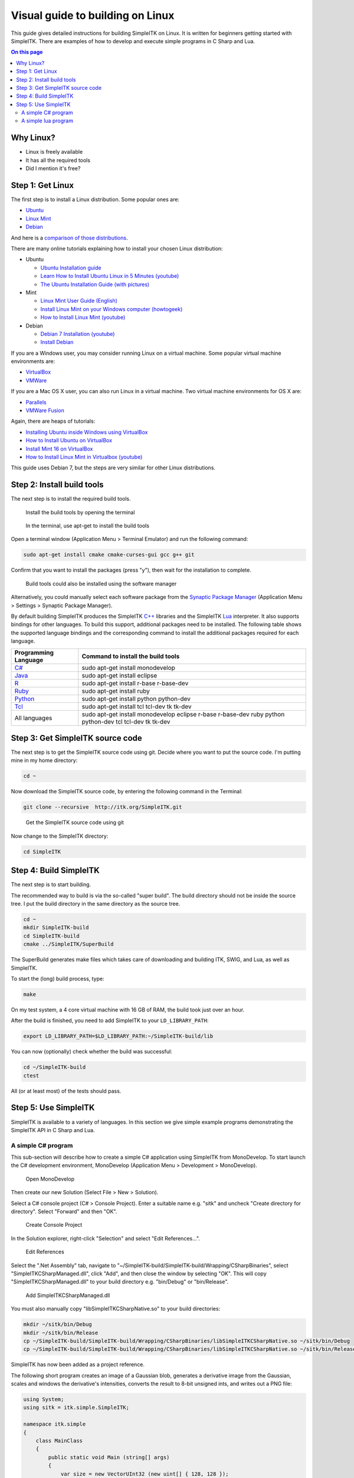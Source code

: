 Visual guide to building on Linux
*********************************

This guide gives detailed instructions for
building SimpleITK on Linux. It is written for beginners getting started
with SimpleITK. There are examples of how to develop and execute simple
programs in C Sharp and Lua.

.. contents:: On this page
    :local:
    :backlinks: none


Why Linux?
----------

-  Linux is freely available
-  It has all the required tools
-  Did I mention it's free?

Step 1: Get Linux
-----------------

The first step is to install a Linux distribution. Some popular ones
are:

-  `Ubuntu <http://www.ubuntu.com/download>`__
-  `Linux Mint <http://www.linuxmint.com/download.php>`__
-  `Debian <http://www.debian.org/>`__

And here is a `comparison of those
distributions <http://www.makeuseof.com/tag/debian-ubuntu-linux-mint-distribution/>`__.

There are many online tutorials explaining how to install your chosen
Linux distribution:

-  Ubuntu

   -  `Ubuntu Installation
      guide <https://help.ubuntu.com/community/Installation>`__
   -  `Learn How to Install Ubuntu Linux in 5 Minutes
      (youtube) <http://www.youtube.com/watch?v=GhnLk3gviWY>`__
   -  `The Ubuntu Installation Guide (with
      pictures) <https://seogadget.co.uk/the-ubuntu-installation-guide>`__

-  Mint

   -  `Linux Mint User Guide
      (English) <http://www.linuxmint.com/documentation/user-guide/english_15.0.pdf>`__
   -  `Install Linux Mint on your Windows computer
      (howtogeek) <http://www.howtogeek.com/howto/20079/install-linux-mint-on-your-windows-computer-or-netbook/>`__
   -  `How to Install Linux Mint
      (youtube) <http://www.youtube.com/watch?v=7IK35nZuTlk>`__

-  Debian

   -  `Debian 7 Installation
      (youtube) <https://www.youtube.com/watch?v=TIuOFqQ-XTk>`__
   -  `Install Debian <http://www.wikihow.com/Install-Debian>`__

If you are a Windows user, you may consider running Linux on a virtual
machine. Some popular virtual machine environments are:

-  `VirtualBox <https://www.virtualbox.org/>`__
-  `VMWare <http://www.vmware.com/>`__

If you are a Mac OS X user, you can also run Linux in a virtual machine.
Two virtual machine environments for OS X are:

-  `Parallels <http://www.parallels.com/products/desktop/>`__
-  `VMWare Fusion <http://www.vmware.com/products/fusion/>`__

Again, there are heaps of tutorials:

-  `Installing Ubuntu inside Windows using
   VirtualBox <http://www.psychocats.net/ubuntu/virtualbox>`__
-  `How to Install Ubuntu on
   VirtualBox <http://www.wikihow.com/Install-Ubuntu-on-VirtualBox>`__
-  `Install Mint 16 on
   VirtualBox <http://www.zealfortechnology.com/2014/03/install-linux-mint-16-on-virtualbox.html>`__
-  `How to Install Linux Mint in Virtualbox
   (youtube) <http://www.youtube.com/watch?v=D-NYWSoiaTg>`__

This guide uses Debian 7, but the steps are very similar for other Linux
distributions.

Step 2: Install build tools
---------------------------

The next step is to install the required build tools.

.. figure:: image/linux/SimpleITK_visual_guide_step02_01.png

	Install the build tools by opening the terminal

.. figure:: image/linux/SimpleITK_visual_guide_step02_02.png
	
	In the terminal, use apt-get to install the build tools

Open a terminal window (Application Menu > Terminal Emulator) and run the following command:

.. code-block:: bash

	sudo apt-get install cmake cmake-curses-gui gcc g++ git

Confirm that you want to install the packages (press "y"), then wait for the installation to complete.


.. figure:: image/linux/SimpleITK_visual_guide_step02_03.png
	
	Build tools could also be installed using the software manager

Alternatively, you could manually select each software package from the `Synaptic Package Manager <http://www.nongnu.org/synaptic/>`__ (Application Menu > Settings > Synaptic Package Manager). 

By default building SimpleITK produces the SimpleITK `C++ <http://en.wikipedia.org/wiki/C%2B%2B>`__ libraries and the SimpleITK `Lua <http://en.wikipedia.org/wiki/Lua_(programming_language)>`__ interpreter. It also supports bindings for other languages. To build this support, additional packages need to be installed. The following table shows the supported language bindings and the corresponding command to install the additional packages required for each language.

+---------------------------------------------------------------------------+-----------------------------------------------------------------------------------------------------------+
| Programming Language                                                      | Command to install the build tools                                                                        |
+===========================================================================+===========================================================================================================+
| `C# <http://en.wikipedia.org/wiki/C_Sharp_(programming_language)>`__      | sudo apt-get install monodevelop                                                                          |
+---------------------------------------------------------------------------+-----------------------------------------------------------------------------------------------------------+
| `Java <http://en.wikipedia.org/wiki/Java_(programming_language)>`__       | sudo apt-get install eclipse                                                                              |
+---------------------------------------------------------------------------+-----------------------------------------------------------------------------------------------------------+
| `R <http://en.wikipedia.org/wiki/R_programming_language>`__               | sudo apt-get install r-base r-base-dev                                                                    |
+---------------------------------------------------------------------------+-----------------------------------------------------------------------------------------------------------+
| `Ruby <http://en.wikipedia.org/wiki/Ruby_(programming_language)>`__       | sudo apt-get install ruby                                                                                 |
+---------------------------------------------------------------------------+-----------------------------------------------------------------------------------------------------------+
| `Python <http://en.wikipedia.org/wiki/Python_(programming_language)>`__   | sudo apt-get install python python-dev                                                                    |
+---------------------------------------------------------------------------+-----------------------------------------------------------------------------------------------------------+
| `Tcl <http://en.wikipedia.org/wiki/Tcl>`__                                | sudo apt-get install tcl tcl-dev tk tk-dev                                                                |
+---------------------------------------------------------------------------+-----------------------------------------------------------------------------------------------------------+
| All languages                                                             | sudo apt-get install monodevelop eclipse r-base r-base-dev ruby python python-dev tcl tcl-dev tk tk-dev   |
+---------------------------------------------------------------------------+-----------------------------------------------------------------------------------------------------------+


Step 3: Get SimpleITK source code
---------------------------------
The next step is to get the SimpleITK source code using git.
Decide where you want to put the source code. I'm putting mine in my home directory:

.. code-block:: bash

	cd ~           


Now download the SimpleITK source code, by entering the following command in the Terminal:

.. code-block:: bash
                                                                                                                                                 
	git clone --recursive  http://itk.org/SimpleITK.git

.. figure:: image/linux/SimpleITK_visual_guide_step03_02.png
     
     Get the SimpleITK source code using git
                                                                 
Now change to the SimpleITK directory:

.. code-block:: bash
                                                                                                                                                    
	cd SimpleITK

Step 4: Build SimpleITK
-----------------------

The next step is to start building.

The recommended way to build is via the so-called "super build". The
build directory should not be inside the source tree. I put the build
directory in the same directory as the source tree.

.. code-block:: bash

	cd ~
	mkdir SimpleITK-build
	cd SimpleITK-build
	cmake ../SimpleITK/SuperBuild

The SuperBuild generates make files which takes care of downloading and
building ITK, SWIG, and Lua, as well as SimpleITK.

To start the (long) build process, type:

.. code-block:: bash

	make

On my test system, a 4 core virtual machine with 16 GB of RAM, the build
took just over an hour.

After the build is finished, you need to add SimpleITK to your
``LD_LIBRARY_PATH``:

.. code-block:: bash
	
	export LD_LIBRARY_PATH=$LD_LIBRARY_PATH:~/SimpleITK-build/lib

You can now (optionally) check whether the build was successful:

.. code-block:: bash

	cd ~/SimpleITK-build
	ctest

All (or at least most) of the tests should pass.

Step 5: Use SimpleITK
---------------------

SimpleITK is available to a variety of languages. In this section we
give simple example programs demonstrating the SimpleITK API in C Sharp
and Lua.

A simple C# program
~~~~~~~~~~~~~~~~~~~
This sub-section will describe how to create a simple C# application using SimpleITK from MonoDevelop.
To start launch the C# development environment, MonoDevelop (Application Menu > Development > MonoDevelop).

.. figure:: image/linux/SimpleITK_visual_guide_step05_CSharp_01.png
     
    Open MonoDevelop

Then create our new Solution (Select File > New > Solution).

Select a C# console project (C# > Console Project). Enter a suitable name e.g. "sitk" and uncheck "Create directory for directory". Select "Forward" and then "OK".	

.. figure:: image/linux/SimpleITK_visual_guide_step05_CSharp_02.png
     
    Create Console Project

In the Solution explorer, right-click "Selection" and select "Edit References...".	

.. figure:: image/linux/SimpleITK_visual_guide_step05_CSharp_03.png
     
    Edit References

Select the ".Net Assembly" tab, navigate to "~/SimpleITK-build/SimpleITK-build/Wrapping/CSharpBinaries", select "SimpleITKCSharpManaged.dll", click "Add", and then close the window by selecting "OK". This will copy "SimpleITKCSharpManaged.dll" to your build directory e.g. "bin/Debug" or "bin/Release".	

.. figure:: image/linux/SimpleITK_visual_guide_step05_CSharp_04.png
     
    Add SimpleITKCSharpManaged.dll


You must also manually copy "libSimpleITKCSharpNative.so" to your build directories:

.. code-block:: bash

	mkdir ~/sitk/bin/Debug
	mkdir ~/sitk/bin/Release
	cp ~/SimpleITK-build/SimpleITK-build/Wrapping/CSharpBinaries/libSimpleITKCSharpNative.so ~/sitk/bin/Debug
	cp ~/SimpleITK-build/SimpleITK-build/Wrapping/CSharpBinaries/libSimpleITKCSharpNative.so ~/sitk/bin/Release

SimpleITK has now been added as a project reference.

The following short program creates an image of a Gaussian blob, generates a derivative image from the Gaussian, scales and windows the derivative's intensities, converts the result to 8-bit unsigned ints, and writes out a PNG file:

.. code-block:: csharp

	using System;
	using sitk = itk.simple.SimpleITK;

	namespace itk.simple
	{
	    class MainClass
	    {
	        public static void Main (string[] args)
	        {
	            var size = new VectorUInt32 (new uint[] { 128, 128 });
	            var sigma = new VectorDouble (new Double[] { 32.0, 32.0 });
	            var center = new VectorDouble (new Double[] { 64.0, 64.0 });

	            var gauss = sitk.GaussianSource (PixelIDValueEnum.sitkFloat32, size, sigma, center);

	            var deriv = sitk.Cast (128.0 + 24.0 * sitk.Derivative (gauss), PixelIDValueEnum.sitkUInt8);

	            sitk.WriteImage (deriv, "gauss-deriv-test.png");
	        }
	    }
	}


.. figure:: image/linux/SimpleITK_visual_guide_step05_CSharp_05.png
     
    A simple C# program


Note that in the example, the derivative image's intensities are scaled mathematically to illustrate SimpleITK's overloading of the mathematically operators. The image intensities could also be scaled using SimpleITK's RescaleIntesity function.

To build the project press "F8" or select Build > Build All from the menu.

To debug the project, add a breakpoint at a desired location and press "F5".

The Gaussian Derivative image below shows the results of the C# example program.


.. figure:: image/linux/SimpleITK_visual_guide_step05_CSharp_06.png
     
    Gaussian Derivative image

A simple lua program
~~~~~~~~~~~~~~~~~~~~

`Lua <http://www.lua.org/about.html>`__ is a fast, portable, lightweight
scripting language that is included with the SimpleITK source code.
Because the entire source code for Lua is less than 600kb, it takes very
little space relative to large projects such as SimpleITK. That makes
Lua very popular as an embedded scripting language.

In this SimpleITK/Lua example we show how to use a text editor to
produce a SimpleITK example in Lua and execute the program.

By default, Debian with the Xfce user interface, comes with **Mousepad**
(Application Menu > Accessories > Mousepad), a simple text editor. Other
possible editors include **gedit** with Gnome or **kedit** with KDE.

.. figure:: image/linux/SimpleITK_visual_guide_step05_Lua01.png

   Open Mousepad


The following is a simple Lua example similar to the C# example in the previous section. 
This program creates an image of a Gaussian blob, computes a derivative image of the 
Gaussian, rescales the floating point image to 0-255, casts it to a unsigned char image,
and writes the result to a PNG file.

.. code-block:: lua

	local sitk = {}
	sitk = SimpleITK

	size = sitk.VectorUInt32();
	size:push_back(128);
	size:push_back(128);
	
	sigma = sitk.VectorDouble();
	sigma:push_back(32.0);
	sigma:push_back(32.0);
	
	center = sitk.VectorDouble();
	center:push_back(64.0);
	center:push_back(64.0);
	
	gauss = sitk.GaussianSource (sitk.sitkFloat32, size, sigma, center);
	
	deriv = sitk.Derivative(gauss);
	
	result = sitk.RescaleIntensity(deriv, 0, 255.0)
	
	result = sitk.Cast(result, sitk.sitkUInt8)
	
	sitk.WriteImage(result, "sitk-lua-test.png");


.. figure:: image/linux/SimpleITK_visual_guide_step05_lua_02.png

   Simple Lua Program


The script is slightly different than the C# example in that the RescaleIntensity filter is used. In C# mathematical operators are overloaded for SimpleITK images. 
This is not the case for Lua, so mathematical operations on SimpleITK images are a bit more complicated.
Therefore I chose to use a built in filter.

To try out the program, copy the code and paste it into Mousepad. Then
Save it as "DerivativeExample.lua" and enter the following command in a
Terminal window.

.. code-block:: bash

	~/SimpleITK-build/SimpleITK-build/bin/SimpleITKLua DerivativeExample.lua



The Lua Derivative image below shows the output of the our SimpleITK Lua example. 
The result is similar to, although not the same as the C Sharp produced image. 
They are different because the image intensities are not scaled in the same manner.

.. figure:: image/linux/SimpleITK_visual_guide_step05_lua_03.png

	Lua Derivative image

